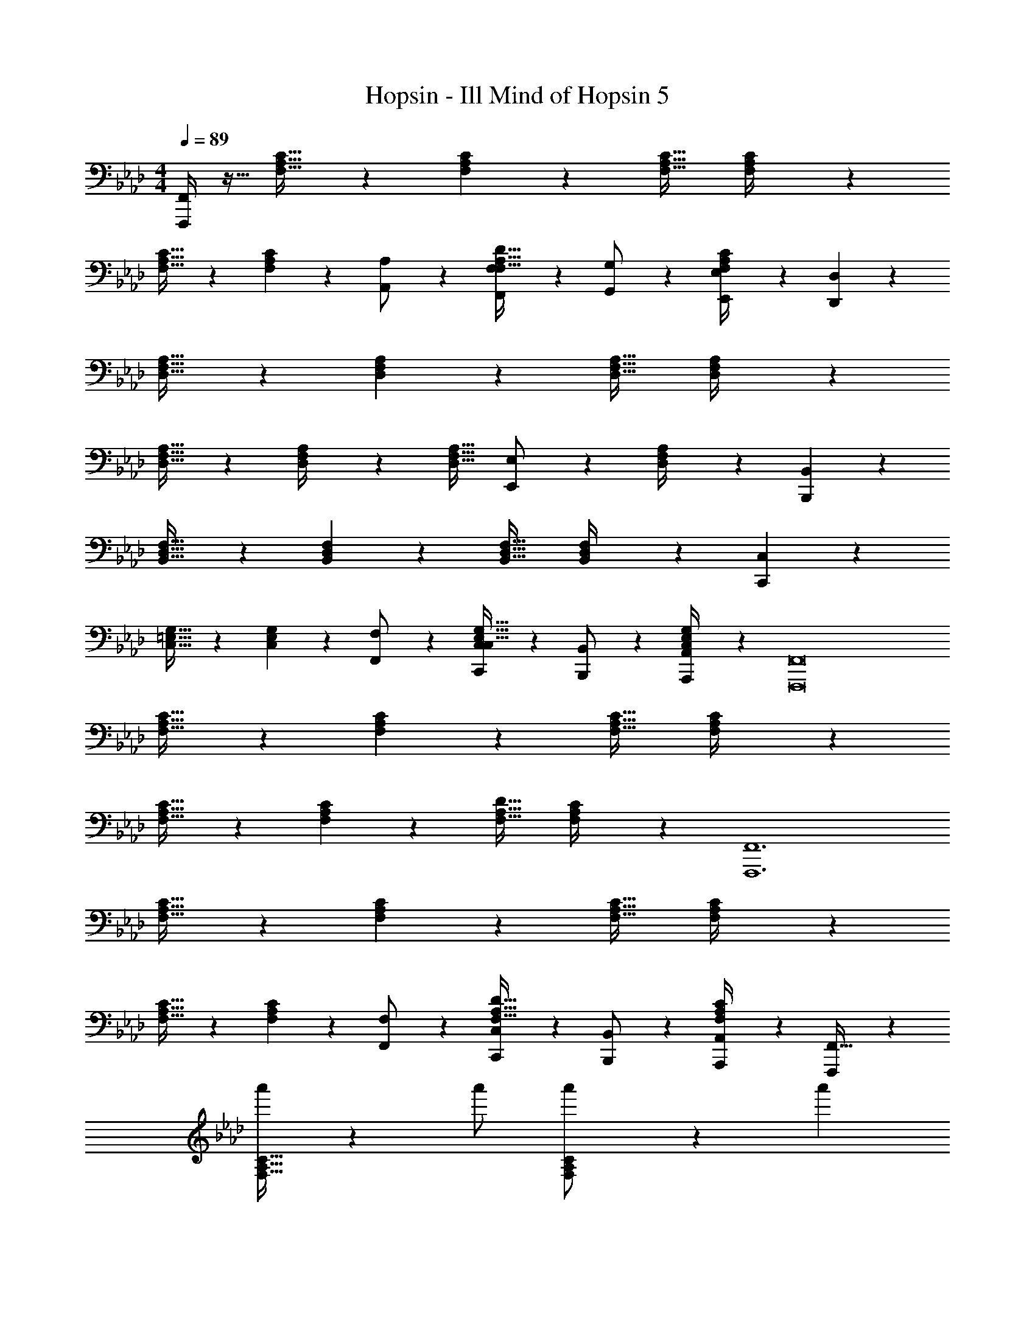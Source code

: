 X: 1
T: Hopsin - Ill Mind of Hopsin 5
Z: ABC Generated by Starbound Composer
L: 1/4
M: 4/4
Q: 1/4=89
K: Fm
[F,,,/4F,,/4] z9/32 [F,31/32A,31/32C31/32] z/28 [F,2/9A,2/9C2/9] z7/9 [z27/28F,31/32A,31/32C31/32] [F,2/9A,2/9C/4] z233/288 
[F,31/32A,31/32C31/32] z/28 [F,2/9A,2/9C2/9] z5/18 [A,,13/28A,/2] z/28 [F,,11/24F,/2F,31/32A,31/32D31/32] z/168 [G,,11/24G,/2] z/24 [F,2/9A,2/9C/4E,,11/24E,/2] z5/18 [D,,5/18D,5/18] z73/288 
[D,31/32F,31/32A,31/32] z/28 [D,2/9F,2/9A,2/9] z7/9 [z27/28D,31/32F,31/32A,31/32] [D,2/9F,2/9A,/4] z233/288 
[D,31/32F,31/32A,31/32] z/28 [D,2/9F,2/9A,/4] z7/9 [z13/28D,31/32F,31/32A,31/32] [E,,11/24E,/2] z/24 [D,2/9F,2/9A,/4] z5/18 [B,,,5/18B,,5/18] z73/288 
[B,,31/32D,31/32F,31/32] z/28 [B,,2/9D,2/9F,2/9] z7/9 [z27/28B,,31/32D,31/32F,31/32] [B,,2/9D,2/9F,/4] z5/18 [C,,5/18C,5/18] z73/288 
[C,31/32=E,31/32G,31/32] z/28 [C,2/9E,2/9G,2/9] z5/18 [F,,13/28F,/2] z/28 [C,,11/24C,/2C,31/32E,31/32G,31/32] z/168 [B,,,11/24B,,/2] z/24 [C,2/9E,2/9G,/4A,,,11/24A,,/2] z5/18 [z17/32F,,,8F,,8] 
[F,31/32A,31/32C31/32] z/28 [F,2/9A,2/9C2/9] z7/9 [z27/28F,31/32A,31/32C31/32] [F,2/9A,2/9C/4] z233/288 
[F,31/32A,31/32C31/32] z/28 [F,2/9A,2/9C2/9] z7/9 [z27/28F,31/32A,31/32D31/32] [F,2/9A,2/9C/4] z5/18 [z17/32F,,,6F,,6] 
[F,31/32A,31/32C31/32] z/28 [F,2/9A,2/9C2/9] z7/9 [z27/28F,31/32A,31/32C31/32] [F,2/9A,2/9C/4] z233/288 
[F,31/32A,31/32C31/32] z/28 [F,2/9A,2/9C2/9] z5/18 [F,,13/28F,/2] z/28 [C,,11/24C,/2F,31/32A,31/32D31/32] z/168 [B,,,11/24B,,/2] z/24 [F,2/9A,2/9C/4A,,,11/24A,,/2] z5/18 [F,,,5/18F,,9/32] z73/288 
[a'/2F,31/32A,31/32C31/32] z/224 a'/2 [F,2/9A,2/9C2/9a'/2] z5/18 a'13/28 
Q: 1/4=88
z/28 [z13/28g'/2F,31/32A,31/32C31/32] 
Q: 1/4=87
g'/2 
Q: 1/4=86
[F,2/9A,2/9C/4g'/2] z5/18 [z/4g'/2] 
Q: 1/4=89
z9/32 
[f'/2F,31/32A,31/32C31/32] z/224 f'/2 [F,2/9A,2/9C/4f'/2] z5/18 f'13/28 z/28 [g'11/24F,31/32B,31/32D31/32] z/168 a'11/24 z/24 [F,2/9A,2/9C/4b'11/24] z5/18 [F,,,5/18F,,9/32] z73/288 
[a'/2F,31/32A,31/32C31/32] z/224 a'/2 [F,2/9A,2/9C2/9a'/2] z5/18 a'13/28 
Q: 1/4=88
z/28 [z13/28g'/2F,31/32A,31/32C31/32] 
Q: 1/4=87
g'/2 
Q: 1/4=86
[F,2/9A,2/9C/4g'/2] z5/18 [z/4g'/2] 
Q: 1/4=89
z9/32 
[f'/2F,31/32A,31/32C31/32] z/224 f'/2 [F,2/9A,2/9C/4f'/2] z5/18 [F,,13/28f'13/28F,/2] z/28 [C,,11/24g'11/24C,/2] z/168 [B,,,11/24a'11/24B,,/2] z/24 [A,,,11/24b'11/24A,,/2] z/24 [F,,,5/18F,,9/32] z73/288 
[a'/2F,31/32A,31/32C31/32] z/224 a'/2 [F,2/9A,2/9C2/9a'/2] z5/18 a'13/28 
Q: 1/4=88
z/28 [z13/28g'/2F,31/32A,31/32C31/32] 
Q: 1/4=87
g'/2 
Q: 1/4=86
[F,2/9A,2/9C/4g'/2] z5/18 [z/4g'/2] 
Q: 1/4=89
z9/32 
[f'/2F,31/32A,31/32C31/32] z/224 f'/2 [F,2/9A,2/9C/4f'/2] z5/18 f'13/28 z/28 [g'11/24F,31/32B,31/32D31/32] z/168 a'11/24 z/24 [F,2/9A,2/9C/4b'11/24] z5/18 [F,,,5/18F,,9/32] z73/288 
[a'/2F,31/32A,31/32C31/32] z/224 a'/2 [F,2/9A,2/9C2/9a'/2] z5/18 a'13/28 
Q: 1/4=88
z/28 [z13/28g'/2F,31/32A,31/32C31/32] 
Q: 1/4=87
g'/2 
Q: 1/4=86
[F,2/9A,2/9C/4g'/2] z5/18 [z/4g'/2] 
Q: 1/4=89
z9/32 
[f'/2F,31/32A,31/32C31/32] z/224 f'/2 [F,2/9A,2/9C/4f'/2] z5/18 [A,,13/28f'13/28A,/2] z/28 [F,,11/24g'11/24F,/2] z/168 [G,,11/24a'11/24G,/2] z/24 [E,,11/24b'11/24_E,/2] z/24 [D,,5/18D,5/18] z73/288 
[D,31/32F,31/32A,31/32] z/28 [D,2/9F,2/9A,2/9] z7/9 [z27/28D,31/32F,31/32A,31/32] [D,2/9F,2/9A,/4] z233/288 
[D,31/32F,31/32A,31/32] z/28 [D,2/9F,2/9A,/4] z7/9 [z13/28D,31/32F,31/32A,31/32] [E,,11/24E,/2] z/24 [D,2/9F,2/9A,/4] z5/18 [B,,,5/18B,,5/18] z73/288 
[B,,31/32D,31/32F,31/32] z/28 [B,,2/9D,2/9F,2/9] z7/9 [z27/28B,,31/32D,31/32F,31/32] [B,,2/9D,2/9F,/4] z5/18 [C,,5/18C,5/18] z73/288 
[C,31/32=E,31/32G,31/32] z/28 [C,2/9E,2/9G,2/9] z5/18 [F,,13/28F,/2] z/28 [C,,11/24C,/2C,31/32E,31/32G,31/32] z/168 [B,,,11/24B,,/2] z/24 [G,/4C,/4E,/4A,,,11/24A,,/2] z/4 [F,,,9/32F,,9/32C,9/32F,9/32] z/96 [z23/96F,,,/4F,,/4C,/4F,/4] 
[z71/288F,,,/4F,,/4C,/4F,/4] [F,,,/4F,,/4C,/4F,/4] z/126 [z55/224F,,,/4F,,/4C,/4F,/4] [F,,,2/9F,,2/9C,2/9F,2/9] z40/1241 [z61/252F,,,/4F,,/4C,/4F,/4] [F,,,/4F,,/4C,/4F,/4] z/126 [z61/252F,,,/4F,,/4C,/4F,/4] [F,,,2/9F,,2/9C,2/9F,2/9] z/28 [z3/14F,,,/4F,,/4C,/4F,/4] [F,,,/4F,,/4C,/4F,/4] [F,,,/4F,,/4C,/4A,/4] [F,,,/4F,,/4C,/4F,/4] [F,,,/4F,,/4C,/4_E,/4] [F,,,/4F,,/4C,/4F,/4] [F,,,9/32F,,9/32C,9/32F,9/32] z/96 [z23/96F,,,/4F,,/4C,/4F,/4] 
[z71/288F,,,/4F,,/4C,/4F,/4] [F,,,/4F,,/4C,/4F,/4] z/126 [z55/224F,,,/4F,,/4C,/4F,/4] [F,,,2/9F,,2/9C,2/9F,2/9] z40/1241 [z61/252F,,,/4F,,/4C,/4F,/4] [F,,,/4F,,/4C,/4F,/4] z/126 [z61/252F,,,/4F,,/4C,/4F,/4] [F,,,2/9F,,2/9C,2/9F,2/9] z/28 [z3/14F,,,/4F,,/4C,/4F,/4] [F,,,/4F,,/4C,/4F,/4] [F,,,/4F,,/4C,/4A,/4] [F,,,/4F,,/4C,/4F,/4] [F,,,/4F,,/4C,/4E,/4] [F,,,/4F,,/4C,/4F,/4] [F,,,9/32F,,9/32C,9/32F,9/32] z/96 [z23/96F,,,/4F,,/4C,/4F,/4] 
[z71/288F,,,/4F,,/4C,/4F,/4] [F,,,/4F,,/4C,/4F,/4] z/126 [z55/224F,,,/4F,,/4C,/4F,/4] [F,,,2/9F,,2/9C,2/9F,2/9] z40/1241 [z61/252F,,,/4F,,/4C,/4F,/4] [F,,,/4F,,/4C,/4F,/4] z/126 [z61/252F,,,/4F,,/4C,/4F,/4] [F,,,2/9F,,2/9C,2/9F,2/9] z/28 [z3/14F,,,/4F,,/4C,/4F,/4] [F,,,/4F,,/4C,/4F,/4] [F,,,/4F,,/4C,/4A,/4] [F,,,/4F,,/4C,/4F,/4] [F,,,/4F,,/4C,/4E,/4] [F,,,/4F,,/4C,/4F,/4] [F,,,9/32F,,9/32C,9/32F,9/32] z/96 [z23/96F,,,/4F,,/4C,/4F,/4] 
[z71/288F,,,/4F,,/4C,/4F,/4] [F,,,/4F,,/4C,/4F,/4] z/126 [z55/224F,,,/4F,,/4C,/4F,/4] [F,,,2/9F,,2/9C,2/9F,2/9] z40/1241 [z61/252F,,,/4F,,/4C,/4F,/4] [F,,/4F,,,5/18C,5/18F,5/18] z/126 [A,,13/28A,/2] z/28 [F,,11/24F,/2] z/168 [G,,11/24G,/2] z/24 [E,,11/24E,/2] z/24 [D,,5/18D,5/18] z73/288 
[D,31/32F,31/32A,31/32] z/28 [D,2/9F,2/9A,2/9] z7/9 [z27/28D,31/32F,31/32A,31/32] [D,2/9F,2/9A,/4] z233/288 
[D,31/32F,31/32A,31/32] z/28 [D,2/9F,2/9A,/4] z7/9 [z13/28D,31/32F,31/32A,31/32] [E,,11/24E,/2] z/24 [D,2/9F,2/9A,/4] z5/18 [B,,,5/18B,,5/18] z73/288 
[B,,31/32D,31/32F,31/32] z/28 [B,,2/9D,2/9F,2/9] z7/9 [z27/28B,,31/32D,31/32F,31/32] [B,,2/9D,2/9F,/4] z5/18 [C,,5/18C,5/18] z73/288 
[C,31/32=E,31/32G,31/32] z/28 [C,2/9E,2/9G,2/9] z5/18 [F,,13/28F,/2] z/28 [C,,11/24C,/2C,31/32E,31/32G,31/32] z/168 [B,,,11/24B,,/2] z/24 [C,2/9E,2/9G,2/9A,,,11/24A,,/2] z5/18 [F,,,4F,,4] 
